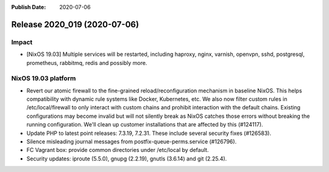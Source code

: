 :Publish Date: 2020-07-06

Release 2020_019 (2020-07-06)
-----------------------------

Impact
^^^^^^

* [NixOS 19.03] Multiple services will be restarted, including haproxy, nginx, varnish, openvpn, sshd, postgresql, prometheus, rabbitmq, redis and possibly more.


NixOS 19.03 platform
^^^^^^^^^^^^^^^^^^^^

* Revert our atomic firewall to the fine-grained reload/reconfiguration mechanism in baseline NixOS.
  This helps compatibility with dynamic rule systems like Docker, Kubernetes, etc.
  We also now filter custom rules in /etc/local/firewall to only interact with custom chains and prohibit interaction with the default chains.
  Existing configurations may become invalid but will not silently break as NixOS catches those errors without breaking the running configuration.
  We'll clean up customer installations that are affected by this (#124117).
* Update PHP to latest point releases: 7.3.19, 7.2.31. These include several security fixes (#126583).
* Silence misleading journal messages from postfix-queue-perms.service (#126796).
* FC Vagrant box: provide common directories under /etc/local by default.
* Security updates: iproute (5.5.0), gnupg (2.2.19), gnutls (3.6.14) and git (2.25.4).


.. vim: set spell spelllang=en:
